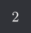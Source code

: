 #set text(fill: rgb("eeeeee"))
#set page(fill: rgb("313338"), width: auto, height: auto, margin: (top: 0.3cm, bottom: 0.3cm, left: 0.3cm, right: 0.3cm))
$2$